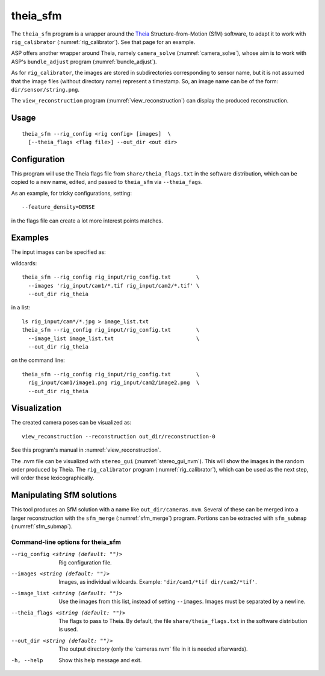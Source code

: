 .. _theia_sfm:

theia_sfm
---------

The ``theia_sfm`` program is a wrapper around the `Theia
<https://github.com/sweeneychris/TheiaSfM>`_ Structure-from-Motion (SfM)
software, to adapt it to work with ``rig_calibrator``
(:numref:`rig_calibrator`). See that page for an example.

ASP offers another wrapper around Theia, namely ``camera_solve`` 
(:numref:`camera_solve`), whose aim is to work with ASP's ``bundle_adjust``
program (:numref:`bundle_adjust`). 

As for ``rig_calibrator``, the images are stored in subdirectories
corresponding to sensor name, but it is not assumed that the image
files (without directory name) represent a timestamp. So, an image
name can be of the form: ``dir/sensor/string.png``.

The ``view_reconstruction`` program (:numref:`view_reconstruction`) can display
the produced reconstruction.

Usage
~~~~~

::

    theia_sfm --rig_config <rig config> [images]  \
      [--theia_flags <flag file>] --out_dir <out dir>

.. _theia_sfm_config:

Configuration
~~~~~~~~~~~~~

This program  will use the Theia flags file from ``share/theia_flags.txt`` in
the software distribution, which can be copied to a new name, edited, and passed
to ``theia_sfm`` via ``--theia_fags``.

As an example, for tricky configurations, setting::

  --feature_density=DENSE

in the flags file can create a lot more interest points matches.

Examples
~~~~~~~~

The input images can be specified as:

wildcards::

    theia_sfm --rig_config rig_input/rig_config.txt        \
      --images 'rig_input/cam1/*.tif rig_input/cam2/*.tif' \
      --out_dir rig_theia
 
in a list::

    ls rig_input/cam*/*.jpg > image_list.txt
    theia_sfm --rig_config rig_input/rig_config.txt        \
      --image_list image_list.txt                          \
      --out_dir rig_theia
 
on the command line::

    theia_sfm --rig_config rig_input/rig_config.txt        \
      rig_input/cam1/image1.png rig_input/cam2/image2.png  \
      --out_dir rig_theia

Visualization
~~~~~~~~~~~~~

The created camera poses can be visualized as::

    view_reconstruction --reconstruction out_dir/reconstruction-0

See this program's manual in :numref:`view_reconstruction`.

The .nvm file can be visualized with ``stereo_gui``
(:numref:`stereo_gui_nvm`). This will show the images in the random
order produced by Theia. The ``rig_calibrator`` program
(:numref:`rig_calibrator`), which can be used as the next step,
will order these lexicographically.

Manipulating SfM solutions
~~~~~~~~~~~~~~~~~~~~~~~~~~

This tool produces an SfM solution with a name like
``out_dir/cameras.nvm``. Several of these can be merged into a larger
reconstruction with the ``sfm_merge`` (:numref:`sfm_merge`)
program. Portions can be extracted with ``sfm_submap``
(:numref:`sfm_submap`).
 
.. _theia_sfm_command_line:

Command-line options for theia_sfm
^^^^^^^^^^^^^^^^^^^^^^^^^^^^^^^^^^

--rig_config <string (default: "")>
    Rig configuration file.
--images <string (default: "")>
    Images, as individual wildcards. Example: 
    ``'dir/cam1/*tif dir/cam2/*tif'``.
--image_list <string (default: "")>
    Use the images from this list, instead of setting ``--images``.
    Images must be separated by a newline.
--theia_flags <string (default: "")>
    The flags to pass to Theia. By default, the file
    ``share/theia_flags.txt`` in the software distribution is used.
--out_dir <string (default: "")>
    The output directory (only the 'cameras.nvm' file in it is needed
    afterwards).
-h, --help
    Show this help message and exit.
